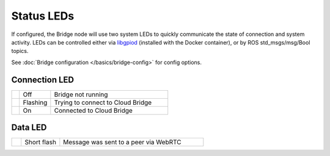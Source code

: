 Status LEDs
===============

If configured, the Bridge node will use two system LEDs to quickly communicate the state of connection and system activity.
LEDs can be controlled either via `libgpiod <https://git.kernel.org/pub/scm/libs/libgpiod/libgpiod.git/about/>`_ (installed with the Docker container), or by
ROS std_msgs/msg/Bool topics.

See :doc:`Bridge configuration </basics/bridge-config>` for config options.

Connection LED
--------------
.. list-table::
   :widths: 5 20 75

   * - .. raw:: html

          <span class="conn-led off"></span>

     - Off
     - Bridge not running
   * - .. raw:: html

          <span class="conn-led flashing-fast"></span>

     - Flashing
     - Trying to connect to Cloud Bridge
   * - .. raw:: html

          <span class="conn-led on"></span>

     - On
     - Connected to Cloud Bridge

Data LED
--------
.. list-table::
   :widths: 5 20 75

   * - .. raw:: html

          <span class="data-led short-flash"></span>

     - Short flash
     - Message was sent to a peer via WebRTC
